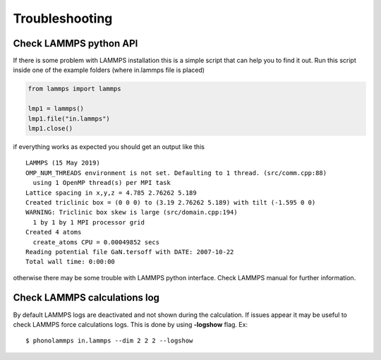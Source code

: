 .. highlight:: rst

Troubleshooting
===============

Check LAMMPS python API
-----------------------
If there is some problem with LAMMPS installation this is a simple script that
can help you to find it out. Run this script inside one of the example folders
(where in.lammps file is placed)

.. code-block:: python

    from lammps import lammps

    lmp1 = lammps()
    lmp1.file("in.lammps")
    lmp1.close()

if everything works as expected you should get an output like this ::

    LAMMPS (15 May 2019)
    OMP_NUM_THREADS environment is not set. Defaulting to 1 thread. (src/comm.cpp:88)
      using 1 OpenMP thread(s) per MPI task
    Lattice spacing in x,y,z = 4.785 2.76262 5.189
    Created triclinic box = (0 0 0) to (3.19 2.76262 5.189) with tilt (-1.595 0 0)
    WARNING: Triclinic box skew is large (src/domain.cpp:194)
      1 by 1 by 1 MPI processor grid
    Created 4 atoms
      create_atoms CPU = 0.00049852 secs
    Reading potential file GaN.tersoff with DATE: 2007-10-22
    Total wall time: 0:00:00


otherwise there may be some trouble with LAMMPS python interface. Check LAMMPS
manual for further information.


Check LAMMPS calculations log
-----------------------------

By default LAMMPS logs are deactivated and not shown during the calculation. If issues appear it may be
useful to check LAMMPS force calculations logs. This is done by using **-logshow** flag. Ex: ::

    $ phonolammps in.lammps --dim 2 2 2 --logshow

